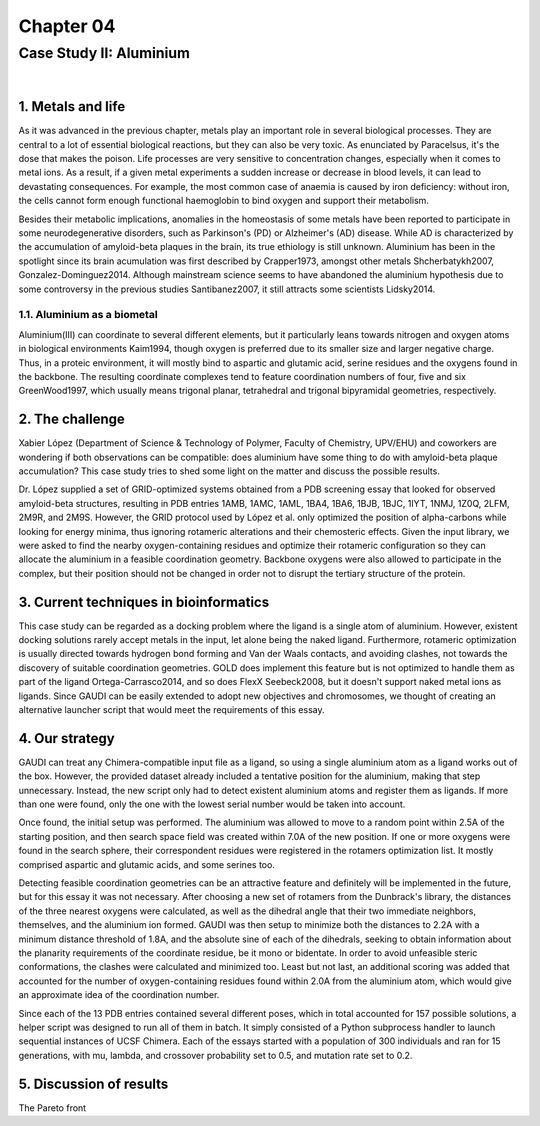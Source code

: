 .. role:: cite

.. role:: citein

.. raw:: latex

    \providecommand*\DUrolecite[1]{\citep{#1}}
    \providecommand*\DUrolecitein[1]{\citet{#1}}

============
 Chapter 04
============

------------------------
Case Study II: Aluminium
------------------------

|

1. Metals and life
==================
As it was advanced in the previous chapter, metals play an important role in several biological processes. They are central to a lot of essential biological reactions, but they can also be very toxic. As enunciated by Paracelsus, it's the dose that makes the poison. Life processes are very sensitive to concentration changes, especially when it comes to metal ions. As a result, if a given metal experiments a sudden increase or decrease in blood levels, it can lead to devastating consequences. For example, the most common case of anaemia is caused by iron deficiency: without iron, the cells cannot form enough functional haemoglobin to bind oxygen and support their metabolism.

Besides their metabolic implications, anomalies in the homeostasis of some metals have been reported to participate in some neurodegenerative disorders, such as Parkinson's (PD) or Alzheimer's (AD) disease. While AD is characterized by the accumulation of amyloid-beta plaques in the brain, its true ethiology is still unknown. Aluminium has been in the spotlight since its brain acumulation was first described by :citein:`Crapper1973`, amongst other metals :cite:`Shcherbatykh2007, Gonzalez-Dominguez2014`. Although mainstream science seems to have abandoned the aluminium hypothesis due to some controversy in the previous studies :cite:`Santibanez2007`, it still attracts some scientists :cite:`Lidsky2014`.

1.1. Aluminium as a biometal
----------------------------
Aluminium(III) can coordinate to several different elements, but it particularly leans towards nitrogen and oxygen atoms in biological environments :cite:`Kaim1994`, though oxygen is preferred due to its smaller size and larger negative charge. Thus, in a proteic environment, it will mostly bind to aspartic and glutamic acid, serine residues and the oxygens found in the backbone. The resulting coordinate complexes tend to feature coordination numbers of four, five and six :cite:`GreenWood1997`, which usually means trigonal planar, tetrahedral and trigonal bipyramidal geometries, respectively.

2. The challenge
================
Xabier López (Department of Science & Technology of Polymer, Faculty of Chemistry, UPV/EHU) and coworkers are wondering if both observations can be compatible: does aluminium have some thing to do with amyloid-beta plaque accumulation? This case study tries to shed some light on the matter and discuss the possible results.

Dr. López supplied a set of GRID-optimized systems obtained from a PDB screening essay that looked for observed amyloid-beta structures, resulting in PDB entries 1AMB, 1AMC, 1AML, 1BA4, 1BA6, 1BJB, 1BJC, 1IYT, 1NMJ, 1Z0Q, 2LFM, 2M9R, and 2M9S. However, the GRID protocol used by López et al. only optimized the position of alpha-carbons while looking for energy minima, thus ignoring rotameric alterations and their chemosteric effects. Given the input library, we were asked to find the nearby oxygen-containing residues and optimize their rotameric configuration so they can allocate the aluminium in a feasible coordination geometry. Backbone oxygens were also allowed to participate in the complex, but their position should not be changed in order not to disrupt the tertiary structure of the protein.

3. Current techniques in bioinformatics
=======================================
This case study can be regarded as a docking problem where the ligand is a single atom of aluminium. However, existent docking solutions rarely accept metals in the input, let alone being the naked ligand. Furthermore, rotameric optimization is usually directed towards hydrogen bond forming and Van der Waals contacts, and avoiding clashes, not towards the discovery of suitable coordination geometries. GOLD does implement this feature but is not optimized to handle them as part of the ligand :cite:`Ortega-Carrasco2014`, and so does FlexX :cite:`Seebeck2008`, but it doesn't support naked metal ions as ligands. Since GAUDI can be easily extended to adopt new objectives and chromosomes, we thought of creating an alternative launcher script that would meet the requirements of this essay.

4. Our strategy
===============
GAUDI can treat any Chimera-compatible input file as a ligand, so using a single aluminium atom as a ligand works out of the box. However, the provided dataset already included a tentative position for the aluminium, making that step unnecessary. Instead, the new script only had to detect existent aluminium atoms and register them as ligands. If more than one were found, only the one with the lowest serial number would be taken into account.

Once found, the initial setup was performed. The aluminium was allowed to move to a random point within 2.5A of the starting position, and then search space field was created within 7.0A of the new position. If one or more oxygens were found in the search sphere, their correspondent residues were registered in the rotamers optimization list. It mostly comprised aspartic and glutamic acids, and some serines too. 

Detecting feasible coordination geometries can be an attractive feature and definitely will be implemented in the future, but for this essay it was not necessary. After choosing a new set of rotamers from the Dunbrack's library, the distances of the three nearest oxygens were calculated, as well as the dihedral angle that their two immediate neighbors, themselves, and the aluminium ion formed. GAUDI was then setup to minimize both the distances to 2.2A with a minimum distance threshold of 1.8A, and the absolute sine of each of the dihedrals, seeking to obtain information about the planarity requirements of the coordinate residue, be it mono or bidentate. In order to avoid unfeasible steric conformations, the clashes were calculated and minimized too. Least but not last, an additional scoring was added that accounted for the number of oxygen-containing residues found within 2.0A from the aluminium atom, which would give an approximate idea of the coordination number.

Since each of the 13 PDB entries contained several different poses, which in total accounted for 157 possible solutions, a helper script was designed to run all of them in batch. It simply consisted of a Python subprocess handler to launch sequential instances of UCSF Chimera. Each of the essays started with a population of 300 individuals and ran for 15 generations, with mu, lambda, and crossover probability set to 0.5, and mutation rate set to 0.2.

5. Discussion of results
========================
The Pareto front 

.. raw:: latex

    \newpage

    \bibliographystyle{newapa}

    \bibliography{bibliography}